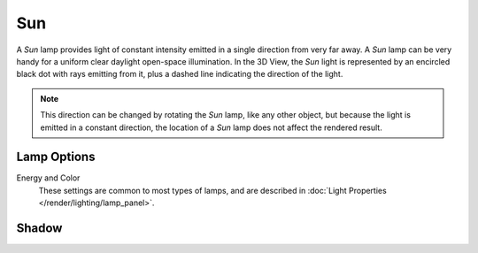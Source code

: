 
***
Sun
***

A *Sun* lamp provides light of constant intensity emitted in a single direction from very far away.
A *Sun* lamp can be very handy for a uniform clear daylight open-space illumination.
In the 3D View,
the *Sun* light is represented by an encircled black dot with rays emitting from it,
plus a dashed line indicating the direction of the light.

.. note::

   This direction can be changed by rotating the *Sun* lamp, like any other object,
   but because the light is emitted in a constant direction,
   the location of a *Sun* lamp does not affect the rendered result.


Lamp Options
============

Energy and Color
   These settings are common to most types of lamps, and are described in
   :doc:`Light Properties </render/lighting/lamp_panel>`.


Shadow
======

.. todo 2.8 link to eevee/cycles settings
